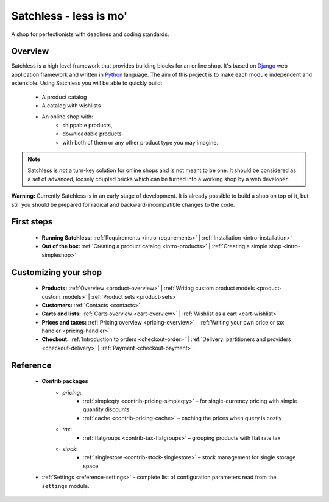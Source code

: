 .. _index:

=======================
Satchless - less is mo'
=======================

A shop for perfectionists with deadlines and coding standards.

Overview
========

Satchless is a high level framework that provides building blocks for an online
shop. It's based on `Django`_ web application framework and written in
`Python`_ language. The aim of this project is to make each module
independent and extensible. Using Satchless you will be able to quickly build:

    * A product catalog
    * A catalog with wishlists
    * An online shop with:
        * shippable products,
        * downloadable products
        * with both of them or any other product type you may imagine.

.. _`Django`: http://djangoproject.org/
.. _`Python`: http://python.org/

.. note::
   Satchless is not a turn-key solution for online shops and is not meant to be
   one. It should be considered as a set of advanced, loosely coupled bricks
   which can be turned into a working shop by a web developer.

**Warning:** Currently Satchless is in an early stage of development. It is
already possible to build a shop on top of it, but still you should be prepared
for radical and backward-incompatible changes to the code.

First steps
===========

    * **Running Satchless:**
      :ref:`Requirements <intro-requirements>` |
      :ref:`Installation <intro-installation>`
    * **Out of the box:**
      :ref:`Creating a product catalog <intro-products>` |
      :ref:`Creating a simple shop <intro-simpleshop>`

Customizing your shop
=====================

    * **Products:**
      :ref:`Overview <product-overview>` |
      :ref:`Writing custom product models <product-custom_models>` |
      :ref:`Product sets <product-sets>`
    * **Customers:**
      :ref:`Contacts <contacts>`
    * **Carts and lists:**
      :ref:`Carts overview <cart-overview>` |
      :ref:`Wishlist as a cart <cart-wishlist>`
    * **Prices and taxes:**
      :ref:`Pricing overview <pricing-overview>` |
      :ref:`Writing your own price or tax handler <pricing-handler>`
    * **Checkout:**
      :ref:`Introduction to orders <checkout-order>` |
      :ref:`Delivery: partitioners and providers <checkout-delivery>` |
      :ref:`Payment <checkout-payment>`

Reference
=========

    * **Contrib packages**
        * *pricing*:
            * :ref:`simpleqty <contrib-pricing-simpleqty>` – for single-currency
              pricing with simple quantity discounts
            * :ref:`cache <contrib-pricing-cache>` – caching the prices when
              query is costly
        * *tax*:
            * :ref:`flatgroups <contrib-tax-flatgroups>` – grouping products
              with flat rate tax
        * *stock*:
            * :ref:`singlestore <contrib-stock-singlestore>` – stock management
              for single storage space
    * :ref:`Settings <reference-settings>` – complete list of configuration
      parameters read from the ``settings`` module.
